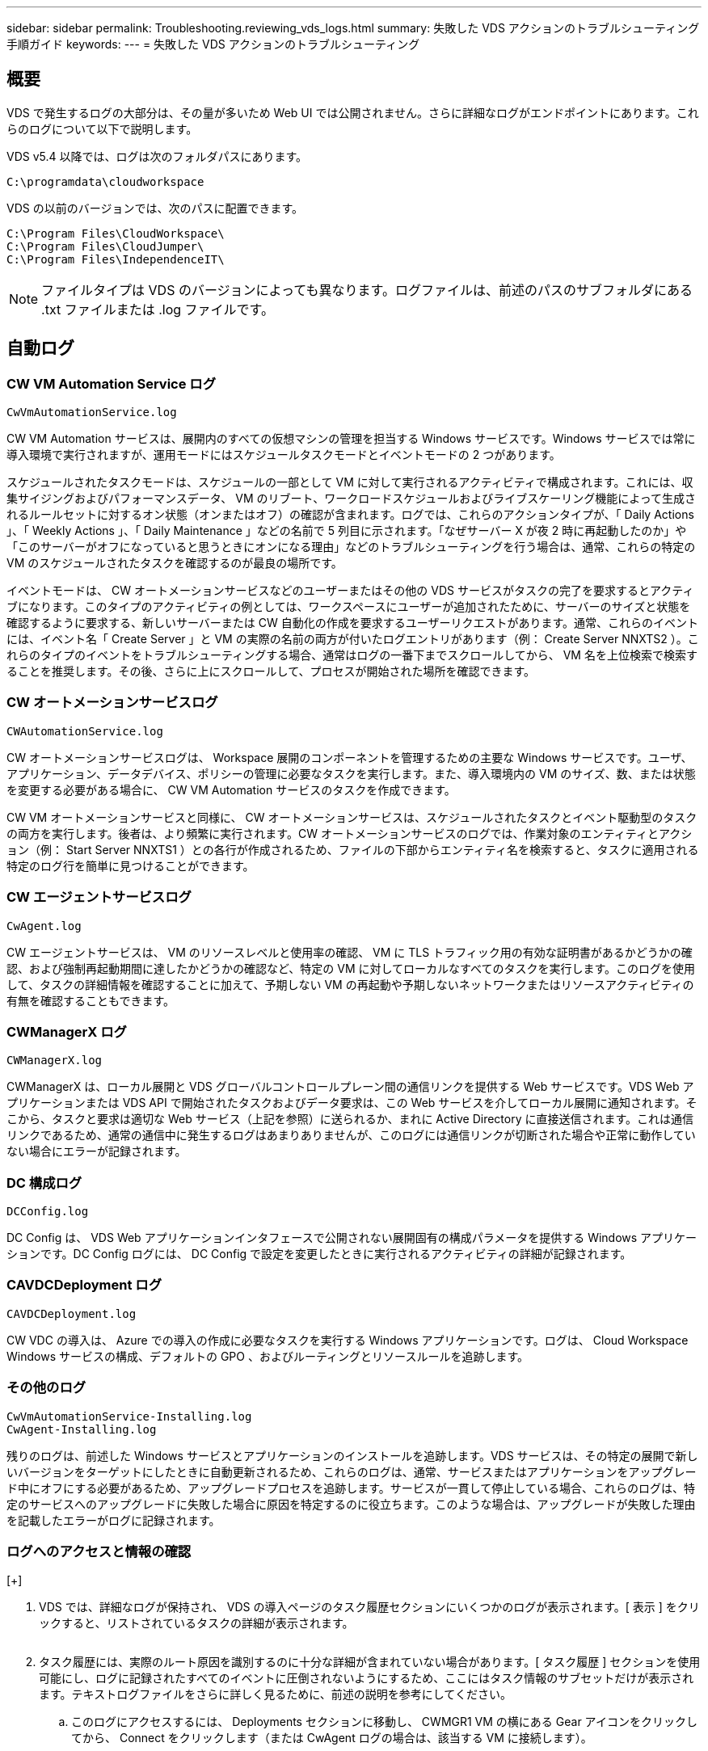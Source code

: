 ---
sidebar: sidebar 
permalink: Troubleshooting.reviewing_vds_logs.html 
summary: 失敗した VDS アクションのトラブルシューティング手順ガイド 
keywords:  
---
= 失敗した VDS アクションのトラブルシューティング




== 概要

VDS で発生するログの大部分は、その量が多いため Web UI では公開されません。さらに詳細なログがエンドポイントにあります。これらのログについて以下で説明します。

VDS v5.4 以降では、ログは次のフォルダパスにあります。

....
C:\programdata\cloudworkspace
....
VDS の以前のバージョンでは、次のパスに配置できます。

....
C:\Program Files\CloudWorkspace\
C:\Program Files\CloudJumper\
C:\Program Files\IndependenceIT\
....

NOTE: ファイルタイプは VDS のバージョンによっても異なります。ログファイルは、前述のパスのサブフォルダにある .txt ファイルまたは .log ファイルです。



== 自動ログ



=== CW VM Automation Service ログ

....
CwVmAutomationService.log
....
CW VM Automation サービスは、展開内のすべての仮想マシンの管理を担当する Windows サービスです。Windows サービスでは常に導入環境で実行されますが、運用モードにはスケジュールタスクモードとイベントモードの 2 つがあります。

スケジュールされたタスクモードは、スケジュールの一部として VM に対して実行されるアクティビティで構成されます。これには、収集サイジングおよびパフォーマンスデータ、 VM のリブート、ワークロードスケジュールおよびライブスケーリング機能によって生成されるルールセットに対するオン状態（オンまたはオフ）の確認が含まれます。ログでは、これらのアクションタイプが、「 Daily Actions 」、「 Weekly Actions 」、「 Daily Maintenance 」などの名前で 5 列目に示されます。「なぜサーバー X が夜 2 時に再起動したのか」や「このサーバーがオフになっていると思うときにオンになる理由」などのトラブルシューティングを行う場合は、通常、これらの特定の VM のスケジュールされたタスクを確認するのが最良の場所です。

イベントモードは、 CW オートメーションサービスなどのユーザーまたはその他の VDS サービスがタスクの完了を要求するとアクティブになります。このタイプのアクティビティの例としては、ワークスペースにユーザーが追加されたために、サーバーのサイズと状態を確認するように要求する、新しいサーバーまたは CW 自動化の作成を要求するユーザーリクエストがあります。通常、これらのイベントには、イベント名「 Create Server 」と VM の実際の名前の両方が付いたログエントリがあります（例： Create Server NNXTS2 ）。これらのタイプのイベントをトラブルシューティングする場合、通常はログの一番下までスクロールしてから、 VM 名を上位検索で検索することを推奨します。その後、さらに上にスクロールして、プロセスが開始された場所を確認できます。



=== CW オートメーションサービスログ

....
CWAutomationService.log
....
CW オートメーションサービスログは、 Workspace 展開のコンポーネントを管理するための主要な Windows サービスです。ユーザ、アプリケーション、データデバイス、ポリシーの管理に必要なタスクを実行します。また、導入環境内の VM のサイズ、数、または状態を変更する必要がある場合に、 CW VM Automation サービスのタスクを作成できます。

CW VM オートメーションサービスと同様に、 CW オートメーションサービスは、スケジュールされたタスクとイベント駆動型のタスクの両方を実行します。後者は、より頻繁に実行されます。CW オートメーションサービスのログでは、作業対象のエンティティとアクション（例： Start Server NNXTS1 ）との各行が作成されるため、ファイルの下部からエンティティ名を検索すると、タスクに適用される特定のログ行を簡単に見つけることができます。



=== CW エージェントサービスログ

....
CwAgent.log
....
CW エージェントサービスは、 VM のリソースレベルと使用率の確認、 VM に TLS トラフィック用の有効な証明書があるかどうかの確認、および強制再起動期間に達したかどうかの確認など、特定の VM に対してローカルなすべてのタスクを実行します。このログを使用して、タスクの詳細情報を確認することに加えて、予期しない VM の再起動や予期しないネットワークまたはリソースアクティビティの有無を確認することもできます。



=== CWManagerX ログ

....
CWManagerX.log
....
CWManagerX は、ローカル展開と VDS グローバルコントロールプレーン間の通信リンクを提供する Web サービスです。VDS Web アプリケーションまたは VDS API で開始されたタスクおよびデータ要求は、この Web サービスを介してローカル展開に通知されます。そこから、タスクと要求は適切な Web サービス（上記を参照）に送られるか、まれに Active Directory に直接送信されます。これは通信リンクであるため、通常の通信中に発生するログはあまりありませんが、このログには通信リンクが切断された場合や正常に動作していない場合にエラーが記録されます。



=== DC 構成ログ

....
DCConfig.log
....
DC Config は、 VDS Web アプリケーションインタフェースで公開されない展開固有の構成パラメータを提供する Windows アプリケーションです。DC Config ログには、 DC Config で設定を変更したときに実行されるアクティビティの詳細が記録されます。



=== CAVDCDeployment ログ

....
CAVDCDeployment.log
....
CW VDC の導入は、 Azure での導入の作成に必要なタスクを実行する Windows アプリケーションです。ログは、 Cloud Workspace Windows サービスの構成、デフォルトの GPO 、およびルーティングとリソースルールを追跡します。



=== その他のログ

....
CwVmAutomationService-Installing.log
CwAgent-Installing.log
....
残りのログは、前述した Windows サービスとアプリケーションのインストールを追跡します。VDS サービスは、その特定の展開で新しいバージョンをターゲットにしたときに自動更新されるため、これらのログは、通常、サービスまたはアプリケーションをアップグレード中にオフにする必要があるため、アップグレードプロセスを追跡します。サービスが一貫して停止している場合、これらのログは、特定のサービスへのアップグレードに失敗した場合に原因を特定するのに役立ちます。このような場合は、アップグレードが失敗した理由を記載したエラーがログに記録されます。



=== ログへのアクセスと情報の確認

[+]image:troubleshooting1.png[""]

. VDS では、詳細なログが保持され、 VDS の導入ページのタスク履歴セクションにいくつかのログが表示されます。[ 表示 ] をクリックすると、リストされているタスクの詳細が表示されます。
+
image:troubleshooting2.png[""]

. タスク履歴には、実際のルート原因を識別するのに十分な詳細が含まれていない場合があります。[ タスク履歴 ] セクションを使用可能にし、ログに記録されたすべてのイベントに圧倒されないようにするため、ここにはタスク情報のサブセットだけが表示されます。テキストログファイルをさらに詳しく見るために、前述の説明を参考にしてください。
+
.. このログにアクセスするには、 Deployments セクションに移動し、 CWMGR1 VM の横にある Gear アイコンをクリックしてから、 Connect をクリックします（または CwAgent ログの場合は、該当する VM に接続します）。


+
image:troubleshooting3.png[""]

. プラットフォームサーバー（ CWMGR1 など）に接続すると、サーバーに自動的にログインされません（テナント内のサーバーに接続する場合とは異なります）。Level3.tech アカウントでログインする必要があります。
+
image:troubleshooting4.png[""]

. 次に、上に示すパスに移動し、ログファイルを開きます。
+
image:troubleshooting5.png[""]

. このテキストファイルには、すべてのイベントのログが含まれています。フォームは新しいものから順に表示されます。
+
image:troubleshooting6.png[""]

. ネットアップ VDS でサポートケースを開くときに、ここで見つかったエラーを提供できると、解決までの時間が大幅に短縮されます。

